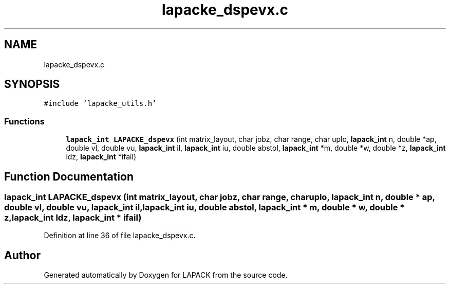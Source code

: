 .TH "lapacke_dspevx.c" 3 "Tue Nov 14 2017" "Version 3.8.0" "LAPACK" \" -*- nroff -*-
.ad l
.nh
.SH NAME
lapacke_dspevx.c
.SH SYNOPSIS
.br
.PP
\fC#include 'lapacke_utils\&.h'\fP
.br

.SS "Functions"

.in +1c
.ti -1c
.RI "\fBlapack_int\fP \fBLAPACKE_dspevx\fP (int matrix_layout, char jobz, char range, char uplo, \fBlapack_int\fP n, double *ap, double vl, double vu, \fBlapack_int\fP il, \fBlapack_int\fP iu, double abstol, \fBlapack_int\fP *m, double *w, double *z, \fBlapack_int\fP ldz, \fBlapack_int\fP *ifail)"
.br
.in -1c
.SH "Function Documentation"
.PP 
.SS "\fBlapack_int\fP LAPACKE_dspevx (int matrix_layout, char jobz, char range, char uplo, \fBlapack_int\fP n, double * ap, double vl, double vu, \fBlapack_int\fP il, \fBlapack_int\fP iu, double abstol, \fBlapack_int\fP * m, double * w, double * z, \fBlapack_int\fP ldz, \fBlapack_int\fP * ifail)"

.PP
Definition at line 36 of file lapacke_dspevx\&.c\&.
.SH "Author"
.PP 
Generated automatically by Doxygen for LAPACK from the source code\&.
